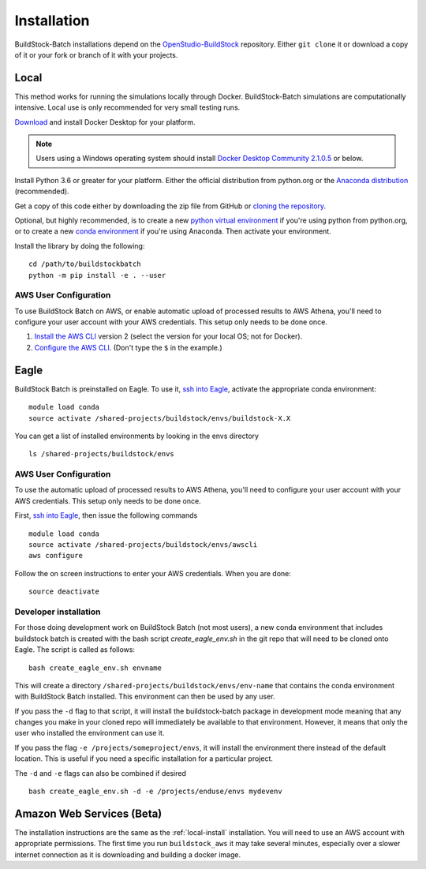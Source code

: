 Installation
------------

BuildStock-Batch installations depend on the
`OpenStudio-BuildStock <https://github.com/NREL/OpenStudio-BuildStock>`__
repository. Either ``git clone`` it or download a copy of it or your
fork or branch of it with your projects.

.. _local-install:

Local
~~~~~

This method works for running the simulations locally through Docker. BuildStock-Batch simulations are
computationally intensive. Local use is only recommended for very small testing runs.

`Download <http://docker.io>`_ and install Docker Desktop for your platform.

.. note::

   Users using a Windows operating system should install 
   `Docker Desktop Community 2.1.0.5 <https://docs.docker.com/docker-for-windows/release-notes/#docker-desktop-community-2105>`_
   or below.

Install Python 3.6 or greater for your platform. Either the official
distribution from python.org or the `Anaconda distribution
<https://www.anaconda.com/distribution/>`_ (recommended).

Get a copy of this code either by downloading the zip file from GitHub or
`cloning the repository <https://github.com/NREL/buildstockbatch>`_.

Optional, but highly recommended, is to create a new `python virtual
environment`_ if you're using python from python.org, or to create a new `conda
environment`_ if you're using Anaconda. Then activate your environment. 

.. _python virtual environment: https://docs.python.org/3/library/venv.html
.. _conda environment: https://conda.io/projects/conda/en/latest/user-guide/tasks/manage-environments.html

Install the library by doing the following:

::

   cd /path/to/buildstockbatch
   python -m pip install -e . --user

.. _aws-user-config-local:

AWS User Configuration
......................

To use BuildStock Batch on AWS, or enable automatic upload of processed results to AWS Athena, you'll need to
configure your user account with your AWS credentials. This setup only needs to be done once.

1. `Install the AWS CLI`_ version 2 (select the version for your local OS; not for Docker).
2. `Configure the AWS CLI`_. (Don't type the ``$`` in the example.)

.. _Install the AWS CLI: https://docs.aws.amazon.com/cli/latest/userguide/cli-chap-install.html
.. _Configure the AWS CLI: https://docs.aws.amazon.com/cli/latest/userguide/cli-chap-configure.html#cli-quick-configuration

.. _eagle_install:

Eagle
~~~~~

BuildStock Batch is preinstalled on Eagle. To use it, `ssh into Eagle`_,
activate the appropriate conda environment:

.. _ssh into Eagle: https://www.nrel.gov/hpc/eagle-user-basics.html

::

   module load conda
   source activate /shared-projects/buildstock/envs/buildstock-X.X

You can get a list of installed environments by looking in the envs directory

::

   ls /shared-projects/buildstock/envs

.. _aws-user-config-eagle:

AWS User Configuration
......................

To use the automatic upload of processed results to AWS Athena, you'll need to
configure your user account with your AWS credentials. This setup only needs to
be done once.

First, `ssh into Eagle`_, then
issue the following commands

::

   module load conda
   source activate /shared-projects/buildstock/envs/awscli
   aws configure

Follow the on screen instructions to enter your AWS credentials. When you are
done:

::

   source deactivate

Developer installation
......................

For those doing development work on BuildStock Batch (not most users), a new
conda environment that includes buildstock batch is created with the bash
script `create_eagle_env.sh` in the git repo that will need to be cloned onto
Eagle. The script is called as follows:

::

   bash create_eagle_env.sh envname

This will create a directory ``/shared-projects/buildstock/envs/env-name`` that
contains the conda environment with BuildStock Batch installed. This environment
can then be used by any user.

If you pass the ``-d`` flag to that script, it will install the buildstock-batch
package in development mode meaning that any changes you make in your cloned
repo will immediately be available to that environment. However, it means that
only the user who installed the environment can use it.

If you pass the flag ``-e /projects/someproject/envs``, it will install the
environment there instead of the default location. This is useful if you need a
specific installation for a particular project.

The ``-d`` and ``-e`` flags can also be combined if desired

::

   bash create_eagle_env.sh -d -e /projects/enduse/envs mydevenv


Amazon Web Services (Beta)
~~~~~~~~~~~~~~~~~~~~~~~~~~

The installation instructions are the same as the :ref:`local-install`
installation. You will need to use an AWS account with appropriate permissions.
The first time you run ``buildstock_aws`` it may take several minutes,
especially over a slower internet connection as it is downloading and building a docker image.
